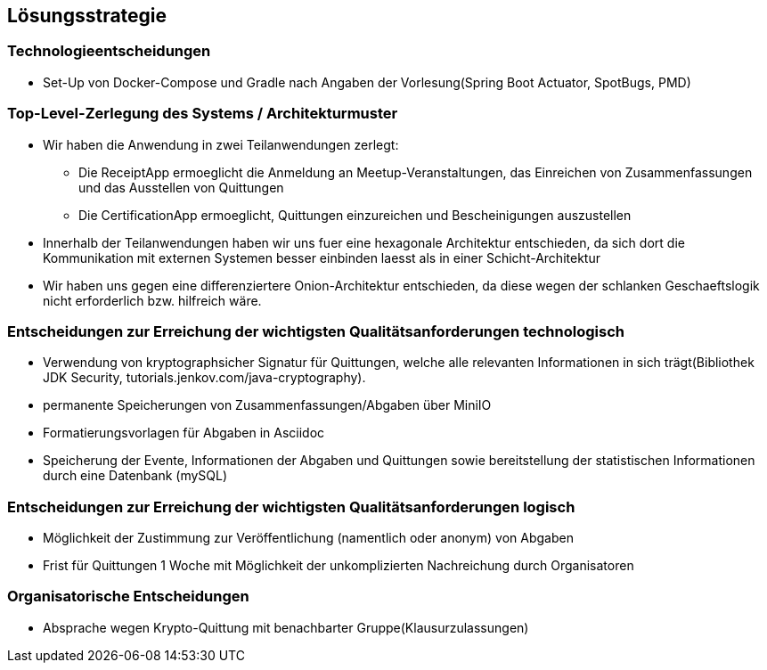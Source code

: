 [[section-solution-strategy]]
== Lösungsstrategie

=== Technologieentscheidungen
* Set-Up von Docker-Compose und Gradle nach Angaben der Vorlesung(Spring Boot Actuator, SpotBugs, PMD)

=== Top-Level-Zerlegung des Systems / Architekturmuster
* Wir haben die Anwendung in zwei Teilanwendungen zerlegt:
- Die ReceiptApp ermoeglicht die Anmeldung an Meetup-Veranstaltungen, das Einreichen von Zusammenfassungen und das Ausstellen
von Quittungen
- Die CertificationApp ermoeglicht, Quittungen einzureichen und Bescheinigungen auszustellen
* Innerhalb der Teilanwendungen haben wir uns fuer eine hexagonale Architektur entschieden, da sich dort die Kommunikation mit externen Systemen besser
einbinden laesst als in einer Schicht-Architektur
* Wir haben uns gegen eine differenziertere Onion-Architektur entschieden,
da diese wegen der schlanken Geschaeftslogik nicht erforderlich bzw. hilfreich wäre.

=== Entscheidungen zur Erreichung der wichtigsten Qualitätsanforderungen technologisch
* Verwendung von kryptographsicher Signatur für Quittungen, welche alle relevanten Informationen in sich trägt(Bibliothek JDK Security, tutorials.jenkov.com/java-cryptography).
* permanente Speicherungen von Zusammenfassungen/Abgaben über MiniIO
* Formatierungsvorlagen für Abgaben in Asciidoc
* Speicherung der Evente, Informationen der Abgaben und Quittungen sowie bereitstellung der statistischen Informationen durch eine Datenbank (mySQL)

=== Entscheidungen zur Erreichung der wichtigsten Qualitätsanforderungen logisch
* Möglichkeit der Zustimmung zur Veröffentlichung (namentlich oder anonym) von Abgaben
* Frist für Quittungen 1 Woche mit Möglichkeit der unkomplizierten Nachreichung durch Organisatoren

=== Organisatorische Entscheidungen
* Absprache wegen Krypto-Quittung mit benachbarter Gruppe(Klausurzulassungen)